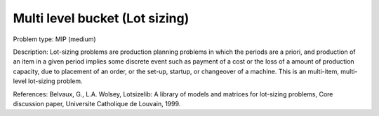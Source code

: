 Multi level bucket (Lot sizing)
================================

Problem type:
MIP (medium)

Description:
Lot-sizing problems are production planning problems in which the periods
are a priori, and production of an item in a given period implies some
discrete event such as payment of a cost or the loss of a amount of
production capacity, due to placement of an order, or the set-up, startup,
or changeover of a machine. This is an multi-item, multi-level lot-sizing
problem.

References:
Belvaux, G., L.A. Wolsey, Lotsizelib: A library of models and matrices for
lot-sizing problems, Core discussion paper, Universite Catholique de Louvain,
1999.
